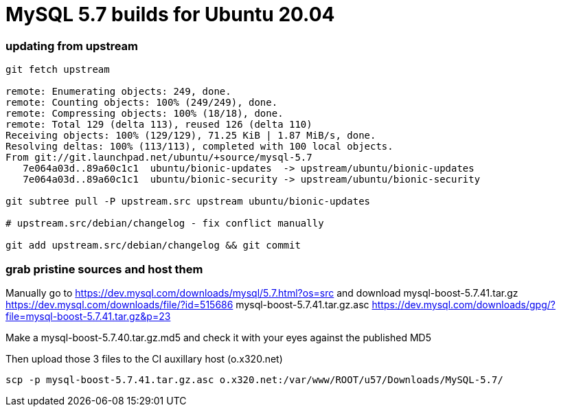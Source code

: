 = MySQL 5.7 builds for Ubuntu 20.04


//-- 120 char stop -------------------------------------------------------------------------------------------------->|


=== updating from upstream

----
git fetch upstream

remote: Enumerating objects: 249, done.
remote: Counting objects: 100% (249/249), done.
remote: Compressing objects: 100% (18/18), done.
remote: Total 129 (delta 113), reused 126 (delta 110)
Receiving objects: 100% (129/129), 71.25 KiB | 1.87 MiB/s, done.
Resolving deltas: 100% (113/113), completed with 100 local objects.
From git://git.launchpad.net/ubuntu/+source/mysql-5.7
   7e064a03d..89a60c1c1  ubuntu/bionic-updates  -> upstream/ubuntu/bionic-updates
   7e064a03d..89a60c1c1  ubuntu/bionic-security -> upstream/ubuntu/bionic-security

git subtree pull -P upstream.src upstream ubuntu/bionic-updates

# upstream.src/debian/changelog - fix conflict manually

git add upstream.src/debian/changelog && git commit
----

=== grab pristine sources and host them

Manually go to https://dev.mysql.com/downloads/mysql/5.7.html?os=src
and download
 mysql-boost-5.7.41.tar.gz
https://dev.mysql.com/downloads/file/?id=515686
 mysql-boost-5.7.41.tar.gz.asc
https://dev.mysql.com/downloads/gpg/?file=mysql-boost-5.7.41.tar.gz&p=23

Make a mysql-boost-5.7.40.tar.gz.md5 and check it with your eyes against the published MD5

Then upload those 3 files to the CI auxillary host (o.x320.net)
----
scp -p mysql-boost-5.7.41.tar.gz.asc o.x320.net:/var/www/ROOT/u57/Downloads/MySQL-5.7/
----
